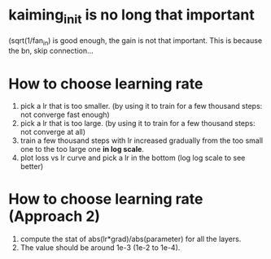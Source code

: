 * kaiming_init is no long that important
(sqrt(1/fan_in) is good enough, the gain is not that important.
This is because the bn, skip connection...

* How to choose learning rate
1. pick a lr that is too smaller. (by using it to train for a few thousand steps: not converge fast enough)
2. pick a lr that is too large. (by using it to train for a few thousand steps: not converge at all)
3. train a few thousand steps with lr increased gradually from the too small one to the too large one *in log scale*.
4. plot loss vs lr curve and pick a lr in the bottom (log log scale to see better)


* How to choose learning rate (Approach 2)
1. compute the stat of abs(lr*grad)/abs(parameter) for all the layers.
2. The value should be around 1e-3 (1e-2 to 1e-4).
